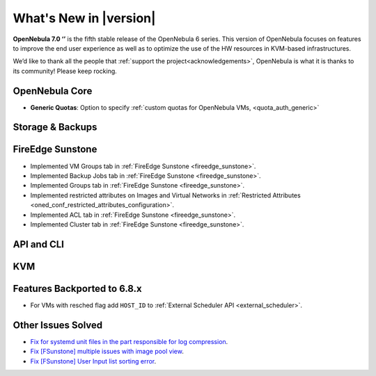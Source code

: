 .. _whats_new:

================================================================================
What's New in |version|
================================================================================

.. Attention: Substitutions doesn't work for emphasized text

**OpenNebula 7.0 ‘’** is the fifth stable release of the OpenNebula 6 series. This version of OpenNebula focuses on features to improve the end user experience as well as to optimize the use of the HW resources in KVM-based infrastructures.

We’d like to thank all the people that :ref:`support the project<acknowledgements>`, OpenNebula is what it is thanks to its community! Please keep rocking.

OpenNebula Core
================================================================================
- **Generic Quotas**: Option to specify :ref:`custom quotas for OpenNebula VMs, <quota_auth_generic>`

Storage & Backups
================================================================================

FireEdge Sunstone
================================================================================

- Implemented VM Groups tab in :ref:`FireEdge Sunstone <fireedge_sunstone>`.
- Implemented Backup Jobs tab in :ref:`FireEdge Sunstone <fireedge_sunstone>`.
- Implemented Groups tab in :ref:`FireEdge Sunstone <fireedge_sunstone>`.
- Implemented restricted attributes on Images and Virtual Networks in :ref:`Restricted Attributes <oned_conf_restricted_attributes_configuration>`.
- Implemented ACL tab in :ref:`FireEdge Sunstone <fireedge_sunstone>`.
- Implemented Cluster tab in :ref:`FireEdge Sunstone <fireedge_sunstone>`.

API and CLI
================================================================================

KVM
================================================================================

Features Backported to 6.8.x
================================================================================

- For VMs with resched flag add ``HOST_ID`` to :ref:`External Scheduler API <external_scheduler>`.

Other Issues Solved
================================================================================
- `Fix for systemd unit files in the part responsible for log compression <https://github.com/OpenNebula/one/issues/6282>`__.
- `Fix [FSunstone] multiple issues with image pool view <https://github.com/OpenNebula/one/issues/6380>`__.
- `Fix [FSunstone] User Input list sorting error <https://github.com/OpenNebula/one/issues/6229>`__.
